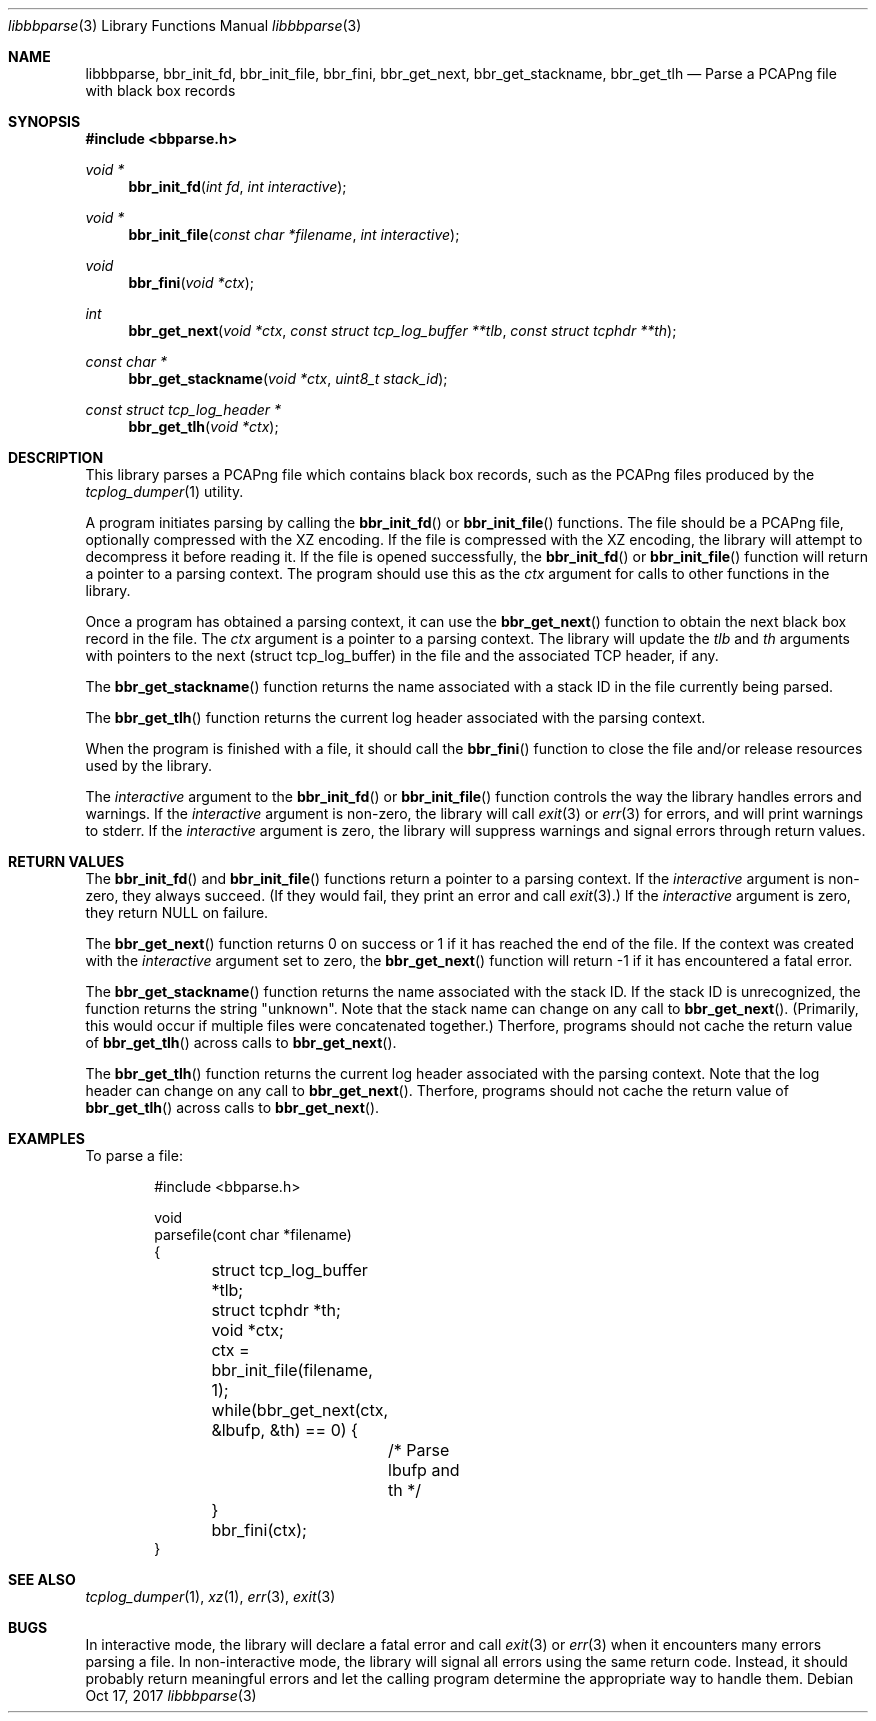 .\" Copyright (c) 2017
.\"		Netflix Inc.
.\"
.\" Redistribution and use in source and binary forms, with or without
.\" modification, are permitted provided that the following conditions
.\" are met:
.\" 1. Redistributions of source code must retain the above copyright
.\"    notice, this list of conditions and the following disclaimer.
.\" 2. Redistributions in binary form must reproduce the above copyright
.\"    notice, this list of conditions and the following disclaimer in the
.\"    documentation and/or other materials provided with the distribution.
.\"
.\" THIS SOFTWARE IS PROVIDED BY THE REGENTS AND CONTRIBUTORS ``AS IS'' AND
.\" ANY EXPRESS OR IMPLIED WARRANTIES, INCLUDING, BUT NOT LIMITED TO, THE
.\" IMPLIED WARRANTIES OF MERCHANTABILITY AND FITNESS FOR A PARTICULAR PURPOSE
.\" ARE DISCLAIMED.  IN NO EVENT SHALL THE REGENTS OR CONTRIBUTORS BE LIABLE
.\" FOR ANY DIRECT, INDIRECT, INCIDENTAL, SPECIAL, EXEMPLARY, OR CONSEQUENTIAL
.\" DAMAGES (INCLUDING, BUT NOT LIMITED TO, PROCUREMENT OF SUBSTITUTE GOODS
.\" OR SERVICES; LOSS OF USE, DATA, OR PROFITS; OR BUSINESS INTERRUPTION)
.\" HOWEVER CAUSED AND ON ANY THEORY OF LIABILITY, WHETHER IN CONTRACT, STRICT
.\" LIABILITY, OR TORT (INCLUDING NEGLIGENCE OR OTHERWISE) ARISING IN ANY WAY
.\" OUT OF THE USE OF THIS SOFTWARE, EVEN IF ADVISED OF THE POSSIBILITY OF
.\" SUCH DAMAGE.
.\"
.\" $FreeBSD$
.\"
.Dd Oct 17, 2017
.Dt libbbparse 3
.Os
.Sh NAME
.Nm libbbparse ,
.Nm bbr_init_fd ,
.Nm bbr_init_file ,
.Nm bbr_fini ,
.Nm bbr_get_next ,
.Nm bbr_get_stackname ,
.Nm bbr_get_tlh
.Nd Parse a PCAPng file with black box records
.Sh SYNOPSIS
.In bbparse.h
.Ft void *
.Fn bbr_init_fd "int fd" "int interactive"
.Ft void *
.Fn bbr_init_file "const char *filename" "int interactive"
.Ft void
.Fn bbr_fini "void *ctx"
.Ft int
.Fn bbr_get_next "void *ctx" "const struct tcp_log_buffer **tlb" "const struct tcphdr **th"
.Ft const char *
.Fn bbr_get_stackname "void *ctx" "uint8_t stack_id"
.Ft const struct tcp_log_header *
.Fn bbr_get_tlh "void *ctx"
.Sh DESCRIPTION
This library parses a PCAPng file which contains black box records, such as the
PCAPng files produced by the
.Xr tcplog_dumper 1
utility.
.Pp
A program initiates parsing by calling the
.Fn bbr_init_fd
or
.Fn bbr_init_file
functions.
The file should be a PCAPng file, optionally compressed with the XZ encoding.
If the file is compressed with the XZ encoding, the library will attempt to
decompress it before reading it.
If the file is opened successfully, the
.Fn bbr_init_fd
or
.Fn bbr_init_file
function will return a pointer to a parsing context.
The program should use this as the
.Fa ctx
argument for calls to other functions in the library.
.Pp
Once a program has obtained a parsing context, it can use the
.Fn bbr_get_next
function to obtain the next black box record in the file.
The
.Fa ctx
argument is a pointer to a parsing context.
The library will update the
.Fa tlb
and
.Fa th
arguments with pointers to the next (struct tcp_log_buffer) in the file and the
associated TCP header, if any.
.Pp
The
.Fn bbr_get_stackname
function returns the name associated with a stack ID in the file currently
being parsed.
.Pp
The
.Fn bbr_get_tlh
function returns the current log header associated with the parsing context.
.Pp
When the program is finished with a file, it should call the
.Fn bbr_fini
function to close the file and/or release resources used by the library.
.Pp
The
.Fa interactive
argument to the
.Fn bbr_init_fd
or
.Fn bbr_init_file
function controls the way the library handles errors and warnings.
If the
.Fa interactive
argument is non-zero, the library will call
.Xr exit 3
or
.Xr err 3
for errors, and will print warnings to stderr.
If the
.Fa interactive
argument is zero, the library will suppress warnings and signal errors through
return values.
.Sh RETURN VALUES
The
.Fn bbr_init_fd
and
.Fn bbr_init_file
functions return a pointer to a parsing context.
If the
.Fa interactive
argument is non-zero, they always succeed.
(If they would fail, they print an error and call
.Xr exit 3 . )
If the
.Fa interactive
argument is zero, they return NULL on failure.
.Pp
The
.Fn bbr_get_next
function returns 0 on success or 1 if it has reached the end of the file.
If the context was created with the
.Fa interactive
argument set to zero, the
.Fn bbr_get_next
function will return -1 if it has encountered a fatal error.
.Pp
The
.Fn bbr_get_stackname
function returns the name associated with the stack ID.
If the stack ID is unrecognized, the function returns the string "unknown".
Note that the stack name can change on any call to
.Fn bbr_get_next .
(Primarily, this would occur if multiple files were concatenated together.)
Therfore, programs should not cache the return value of
.Fn bbr_get_tlh
across calls to
.Fn bbr_get_next .
.Pp
The
.Fn bbr_get_tlh
function returns the current log header associated with the parsing context.
Note that the log header can change on any call to
.Fn bbr_get_next .
Therfore, programs should not cache the return value of
.Fn bbr_get_tlh
across calls to
.Fn bbr_get_next .
.Sh EXAMPLES
To parse a file:
.Bd -literal -offset indent
#include <bbparse.h>

void
parsefile(cont char *filename)
{
	struct tcp_log_buffer *tlb;
	struct tcphdr *th;
	void *ctx;

	ctx = bbr_init_file(filename, 1);
	while(bbr_get_next(ctx, &lbufp, &th) == 0) {
		/* Parse lbufp and th */
	}
	bbr_fini(ctx);
}
.Ed
.Sh SEE ALSO
.Xr tcplog_dumper 1 ,
.Xr xz 1 ,
.Xr err 3 ,
.Xr exit 3
.Sh BUGS
In interactive mode, the library will declare a fatal error and call
.Xr exit 3
or
.Xr err 3
when it encounters many errors parsing a file.
In non-interactive mode, the library will signal all errors using the same
return code.
Instead, it should probably return meaningful errors and let the calling program
determine the appropriate way to handle them.
